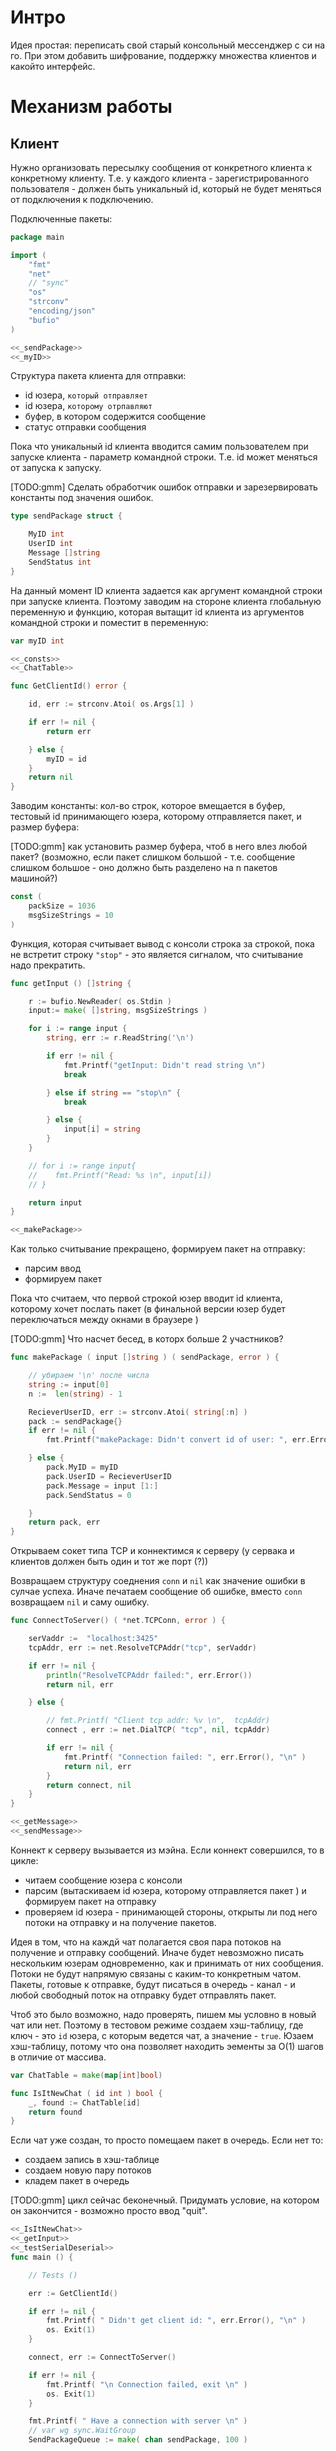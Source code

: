 #+STARTUP: showall indent hidestars

* Интро
Идея простая: переписать свой старый консольный мессенджер с си на
го. При этом добавить шифрование, поддержку множества клиентов и какойто
интерфейс.

* Механизм работы
** Клиент

Нужно организовать пересылку сообщения от конкретного клиента к
конкретному клиенту. Т.е. у каждого клиента - зарегистрированного
пользователя -  должен быть уникальный id, который не будет меняться от
подключения к подключению.

Подключенные пакеты:

#+NAME: _packages
#+BEGIN_SRC go :noweb yes :tangle client.go
  package main

  import (
      "fmt"
      "net"
      // "sync"
      "os"
      "strconv"
      "encoding/json"
      "bufio"
  )

  <<_sendPackage>>
  <<_myID>>
#+END_SRC

Структура пакета клиента для отправки:
- id юзера, ~который отправляет~
- id юзера, ~которому отрпавляют~
- буфер, в котором содержится сообщение
- статус отправки сообщения

Пока что уникальный id клиента вводится самим пользователем при запуске клиента -
параметр командной строки. Т.е. id может меняться от запуска к запуску.

[TODO:gmm] Сделать обработчик ошибок отправки и зарезервировать константы
под значения ошибок.

#+NAME: _sendPackage
#+BEGIN_SRC go :noweb yes
  type sendPackage struct {

      MyID int
      UserID int
      Message []string
      SendStatus int
  }

#+END_SRC

На данный момент ID клиента задается как аргумент командной строки при
запуске клиента. Поэтому заводим на стороне клиента глобальную переменную
и функцию, которая вытащит id клиента из аргументов командной строки и
поместит в переменную:

#+NAME: _myID
#+BEGIN_SRC go :noweb yes
  var myID int

  <<_consts>>
  <<_ChatTable>>
#+END_SRC


#+NAME: _GetClientId
#+BEGIN_SRC go :noweb yes :tangle client.go
  func GetClientId() error {

      id, err := strconv.Atoi( os.Args[1] )

      if err != nil {
          return err

      } else {
          myID = id
      }
      return nil
  }
#+END_SRC

Заводим константы: кол-во строк, которое вмещается в буфер, тестовый id
принимающего юзера, которому отправляется пакет, и размер буфера:

[TODO:gmm] как установить размер буфера, чтоб в него влез любой пакет?
(возможно, если пакет слишком большой - т.е. сообщение слишком большое -
оно должно быть разделено на n пакетов машиной?)

#+NAME: _consts
#+BEGIN_SRC go :noweb yes
  const (
      packSize = 1036
      msgSizeStrings = 10
  )
#+END_SRC

Функция, которая считывает вывод с консоли строка за строкой, пока не
встретит строку ~"stop"~ - это является сигналом, что считывание надо
прекратить.

#+NAME: _getInput
#+BEGIN_SRC go :noweb yes
  func getInput () []string {

      r := bufio.NewReader( os.Stdin )
      input:= make( []string, msgSizeStrings )

      for i := range input {
          string, err := r.ReadString('\n')

          if err != nil {
              fmt.Printf("getInput: Didn't read string \n")
              break

          } else if string == "stop\n" {
              break

          } else {
              input[i] = string
          }
      }

      // for i := range input{
      // 	fmt.Printf("Read: %s \n", input[i])
      // }

      return input
  }

  <<_makePackage>>
#+END_SRC

Как только считывание прекращено, формируем пакет на отправку:
- парсим ввод
- формируем пакет

Пока что считаем, что первой строкой юзер вводит id клиента, которому
хочет послать пакет (в финальной версии юзер будет переключаться между
окнами в браузере )

[TODO:gmm] Что насчет бесед, в которх больше 2 участников?

#+NAME: _makePackage
#+BEGIN_SRC go :noweb yes
  func makePackage ( input []string ) ( sendPackage, error ) {

      // убираем '\n' после числа
      string := input[0]
      n :=  len(string) - 1

      RecieverUserID, err := strconv.Atoi( string[:n] )
      pack := sendPackage{}
      if err != nil {
          fmt.Printf("makePackage: Didn't convert id of user: ", err.Error(), "\n")

      } else {
          pack.MyID = myID
          pack.UserID = RecieverUserID
          pack.Message = input [1:]
          pack.SendStatus = 0

      }
      return pack, err
  }
#+END_SRC

Открываем сокет типа TCP и коннектимся к серверу (у сервака и клиентов
должен быть один и тот же порт (?))

Возвращаем структуру соеднения ~conn~ и ~nil~ как значение ошибки в
сулчае успеха. Иначе печатаем сообщение об ошибке, вместо ~conn~
возвращаем ~nil~ и саму ошибку.

#+NAME: _ConnectToServer
#+BEGIN_SRC go :noweb yes :tangle client.go
  func ConnectToServer() ( *net.TCPConn, error ) {

      serVaddr :=  "localhost:3425"
      tcpAddr, err := net.ResolveTCPAddr("tcp", serVaddr)

      if err != nil {
          println("ResolveTCPAddr failed:", err.Error())
          return nil, err

      } else {

          // fmt.Printf( "Client tcp addr: %v \n",  tcpAddr)
          connect , err := net.DialTCP( "tcp", nil, tcpAddr)

          if err != nil {
              fmt.Printf( "Connection failed: ", err.Error(), "\n" )
              return nil, err
          }
          return connect, nil
      }
  }

  <<_getMessage>>
  <<_sendMessage>>
#+END_SRC

Коннект к серверу вызывается из мэйна. Если коннект совершился, то в цикле:
- читаем сообщение юзера с консоли
- парсим (вытаскиваем id юзера, которому отправляется пакет ) и формируем
  пакет на отправку
- проверяем id юзера - принимающей стороны, открыты ли под него потоки на
  отправку и на получение пакетов.

Идея в том, что на каждй чат полагается своя пара потоков на получение и
отправку сообщений. Иначе будет невозможно писать нескольким юзерам
одновременно, как и принимать от них сообщения. Потоки не будут напрямую
связаны с каким-то конкретным чатом. Пакеты, готовые к отправке, будут
писаться в очередь - канал - и любой свободный поток на отправку будет
отправлять пакет.

Чтоб это было возможно, надо проверять, пишем мы условно в новый чат или
нет. Поэтому в тестовом режиме создаем хэш-таблицу, где ключ - это ~id~
юзера, с которым ведется чат, а значение - ~true~. Юзаем хэш-таблицу,
потому что она позволяет находить эементы за O(1) шагов в отличие от
массива.

#+NAME: _ChatTable
#+BEGIN_SRC go :noweb yes
  var ChatTable = make(map[int]bool)
#+END_SRC

#+NAME: _IsItNewChat
#+BEGIN_SRC go :noweb yes
  func IsItNewChat ( id int ) bool {
      _, found := ChatTable[id]
      return found
  }
#+END_SRC

Если чат уже создан, то просто помещаем пакет в очередь. Если
нет то:

- создаем запись в хэш-таблице
- создаем новую пару потоков
- кладем пакет в очередь

[TODO:gmm] цикл сейчас беконечный. Придумать условие, на котором он
закончится - возможно просто ввод "quit".

#+NAME: _main
#+BEGIN_SRC go :noweb yes :tangle client.go
  <<_IsItNewChat>>
  <<_getInput>>
  <<_testSerialDeserial>>
  func main () {

      // Tests ()

      err := GetClientId()

      if err != nil {
          fmt.Printf( " Didn't get client id: ", err.Error(), "\n" )
          os. Exit(1)
      }

      connect, err := ConnectToServer()

      if err != nil {
          fmt.Printf( "\n Connection failed, exit \n" )
          os. Exit(1)
      }

      fmt.Printf( " Have a connection with server \n" )
      // var wg sync.WaitGroup
      SendPackageQueue := make( chan sendPackage, 100 )

      for {
          input := getInput()
          SendPack, err := makePackage( input )

          if err == nil {
              found := IsItNewChat ( SendPack.UserID )

              if found == false {
                  go sendMessage( connect, SendPackageQueue )
                  go getMessage( connect )
                  // go sendMessage( connect, &wg, SendPackageQueue )
                  // wg.Add(1)
                  // go getMessage( connect, &wg )
                  // wg.Add(1)
                  // wg.Wait()
              }
              SendPackageQueue <- SendPack
          }
      }
  }
#+END_SRC

Функция ~getMessage~:
- принимает пакет
- десериализует пакет
- проверяет его статус
- если статус 0, то печатает сообщение
- если нет, ошибка должна быть обработана

[TODO:gmm] Написать обработчик ошибок доставки.

#+NAME: _getMessage
#+BEGIN_SRC go :noweb yes
  <<_checkSendStatus>>
  <<_failedStatus>>
  <<_printRecievedMessage>>

  //принимает сообщения
  // func getMessage( connect *net.TCPConn,  wg *sync.WaitGroup ) int {
  func getMessage( connect *net.TCPConn ) int {
      getBuf := make( []byte, packSize )

      for {
          len, err := connect.Read( getBuf )

          if err == nil {
              pack, err := deserialization( getBuf [:len] )

              if err == nil && 0 == checkSendStatus( pack.SendStatus, pack.UserID ) {
                  printRecievedMessage ( pack.UserID, pack.Message )
              }
          }
      }
      // wg.Done()
      return 0
  }
#+END_SRC

Проверяет статус пакета:

#+NAME: _checkSendStatus
#+BEGIN_SRC go :noweb yes
  func checkSendStatus( SendStatus int, UserID int ) int {

      if SendStatus == -1 {
          failedStatus( UserID )
          return -1
      }
      return 0
  }
#+END_SRC

Печатает сообщение об ошибке, если статус ~failed~:

#+NAME: _failedStatus
#+BEGIN_SRC go :noweb yes
  func failedStatus ( userID int ) {

      fmt.Printf("Сообщение пользователю c id %d не было доставлено\n", userID);
  }
#+END_SRC

Печатает пришедшее сообщение, если все ок:

#+NAME: _printRecievedMessage
#+BEGIN_SRC go :noweb yes
  func printRecievedMessage ( UserID int, buf []string ) {
      fmt.Printf( "Получено сообщение от пользователя %d:  \n", UserID )

      for i := range buf {

          if buf[i] == "" {
              break
          }
          fmt.Println( buf[i] )
      }
      return
  }
#+END_SRC


Функция ~sendMessage~:

- формирует пакет
- сериализует его
- посылает в соединение
#+NAME: _sendMessage
#+BEGIN_SRC go :noweb yes
  // посылает сообщения
  // func sendMessage( connect *net.TCPConn, wg *sync.WaitGroup, ch chan SendPackage ) int {

  func sendMessage( connect *net.TCPConn, ch chan sendPackage ) int {
      for {
          pack := <- ch
          buf, err := serialization( &pack )

          if err == nil {
               len, err := connect.Write(buf)

               if err != nil {
                   fmt.Printf("Cann't send: %s \n", err.Error())
               } else {
                   fmt.Printf("Bytes sent: %d \n", len)
               }
           }
      }
      // wg.Done()
      return 0
  }
  <<_serialization>>
#+END_SRC

Методы ~read~ и ~write~, которые позволяют писать в соединение и читать
из него, принимают только слайсы в качестве аргументов. Это значит, что
придется делать сериализацию и десериализацию, чтоб принимать и
отправлять пакеты, имеющую выше описанную структуру:

#+NAME: _serialization
#+BEGIN_SRC go :noweb yes
  func serialization( pack *sendPackage ) ( []byte, error )  {

      buf, err:= json.Marshal( pack )

      if err != nil {
          fmt.Printf(" \n Cound'n serialize data: ", err.Error(), "\n" )
      }
      return buf, err
  }
  <<_deserialization>>
#+END_SRC

#+NAME: _deserialization
#+BEGIN_SRC go :noweb yes
  func deserialization( buf []byte ) ( sendPackage, error )  {

      pack := sendPackage{}
      err:= json.Unmarshal( buf, &pack )

      if err != nil {
          fmt.Printf(" \n Cound'n deserialize data: ", err.Error(), "\n" )
      }
      return pack, err
  }

#+END_SRC

Тесты:

#+NAME: _Tests
#+BEGIN_SRC go :noweb yes
  func Tests () {

      getInput ()
      testSerialDeserial()
  }
#+END_SRC


#+NAME: _testSerialDeserial
#+BEGIN_SRC go :noweb yes
  func testSerialDeserial() {

      input:= getInput()

      fmt.Scan(&input)
      fmt.Printf("Read: %s \n", input)

      pack, err := makePackage( input )
      if err == nil {
          fmt.Printf("Msg before serialization: %s \n", pack.Message)

          buf, err := serialization( &pack )

          if err != nil {
              fmt.Printf("Serialization Test failed\n")
          } else {
              pack2, err := deserialization( buf )

              if err != nil {
                  fmt.Printf("Deserialization Test failed\n")

              } else {
                  fmt.Printf("Msg after serialization %s \n", pack2.Message)
              }
          }
      }
      return
  }

      <<_Tests>>
#+END_SRC

[TODO:gmm] Придумать, как сделать разные окна для чатов.
В каждом окне должно отражаться имя юзера и история переписки с
ним. Видимо, это придется делать на вебе.

** Сервер

Подключенные пакеты:

#+NAME: _servPackeges
#+BEGIN_SRC go :noweb yes :tangle server.go
  package main

  import (
      "fmt"
      "net"
      "os"
      "encoding/json"
      // "io"
  )

  <<_sendPackage>>
  <<_servConnection>>
#+END_SRC

Сервер должен быть способен разослать пакет от любого клиента любому
клиенту. Для этого ему нужно связать id клиента с его структурой
соединения: получая пакет от какого-то клиента, сервер будет его
десериализовать, читать ~id~ клиента, которому предназначен пакет, и
находить по этому ~id~ его стрктуру соединения, сериализовать пакет и
отправлять в нужное соединение.

Структура соединения на сервере:
- id клиента - по умолчанию -1
- его структура ~conn~, по умолчанию nil

#+NAME: _servConnection
#+BEGIN_SRC go :noweb yes
  type connection struct {

      ClientID int
      Connect *net.TCPConn
  }

<<_servConsts>>
#+END_SRC

Константы:

#+NAME: _servConsts
#+BEGIN_SRC go :noweb yes
  const (
      testUserID = 25
      packSize = 1000
      msgSizeStrings = 10
  )

  <<_servConnectionsTable>>
#+END_SRC

Эффективнее всего хранить соединения и их id в хэш-таблице: сложность на
вставку, удаление или поиск элемента - это O(n). Ключ - это id, значение -
структура ~conn~.

Глобальная переменная, разделяемый ресурс для потоков, осторожно!
#+NAME: _servConnectionsTable
#+BEGIN_SRC go :noweb yes
  var ConnectionsTable = make(map[int]*net.TCPConn)
#+END_SRC

Создадим отдельный поток, который будет отвечать за регистрацию новых
пользователей на сервере.

В качестве параметров он принимает 2 канала: из  первого он читает
заполненые структуры соединений, которые преобразует в новые записи
хэш-таблицы, а во второй отправляет ~true~,  если вставка новой записи
удалась. Таким образом у нас есть способ сообщить другим потокам, что
запись прошла успешно.

#+NAME: _servRegisterNewClient
#+BEGIN_SRC go :noweb yes :tangle server.go
  func RegisterNewClient( ch chan connection, ch2 chan bool ) {

      for {
          newConnection, ok := <- ch

          // канал закрыт?
          if ok == false {
              break
          }
          // сохранить нового клиента
          ConnectionsTable[newConnection.ClientID] = newConnection.Connect

          // проверяем, что действительно сохранилось
          _, found := ConnectionsTable[newConnection.ClientID]

          if found == true {
              fmt.Println("RegisterNewClient: зарегестрирован новый клиент  ",
                  newConnection.ClientID,  newConnection.Connect )
              // сигнализируем, что закончили
              ch2 <- found
          }
      }
      return
  }
  <<_serialization>>
  <<_servMain>>
#+END_SRC

Алгоритм работы сервера.
Открываем сокет на "прослушку". Если все ок, то :
- создаем два канала: один, чтоб посылать ~RegisterNewClient~ структуры
  соединений, другой, чтоб она могла сигнализировать, когда закончит
  вставку.
- вызываем горутину с ~RegisterNewClient~
- вызываем прослушку сокета на предмет новых соединений

#+NAME: _servRegisterNewClient
#+BEGIN_SRC go :noweb yes :tangle server.go
  func openListener() int {
      service := "localhost:3425"
      tcpAddr, err := net.ResolveTCPAddr("tcp", service)
      l, err := net.ListenTCP("tcp", tcpAddr)

      if err != nil {
          fmt.Println("Server: listening error", err.Error())
          os.Exit(1)

      } else {
          registerClientsChan := make( chan connection, 100 )
          registerClientsChanResult := make( chan bool )
          go RegisterNewClient( registerClientsChan, registerClientsChanResult )

          AcceptNewConnections( l, registerClientsChan, registerClientsChanResult )
      }
      return 0
  }

  <<_servAcceptNewConnections>>
#+END_SRC

Слушает сокет на предмет новых соединений. Если такое соединение есть,
вызывает ~getMessege~, который будет слушать соединение на предмет новых
пакетов. Ему передается: структура соединения и два канала для общения с
~RegisterNewClient~.

#+NAME: _servAcceptNewConnections
#+BEGIN_SRC go :noweb yes
  func AcceptNewConnections( l *net.TCPListener, ch chan connection, ch2 chan bool ) {
      fmt.Println(" SERVER RUNS \n")

      for {
          conn, err := l.AcceptTCP()

          if err != nil {
              fmt.Println("Accept error", err.Error())
              os.Exit(1)
          }

          go getMessege( conn, ch, ch2 )
      }
  }
#+END_SRC

~getMessege~ принимает пакеты из конкретного соединения. Каждое
соединение обладает своим собственным буфером, куда пишутся и откуда
читаются сообщения. Так же есть переменная ~remembered~: по
умолчанию 0. Если выставлена в 1, то соединение уже зарегестрировано в
хэш-таблице.

Проблема в том, что мы не можем зарегать нового клиента до тех пор, пока
он ен отправит первый пакет: нам не известен его уникальный ~id~, при
подключении известна только структура его соединения.

Поэтому алгоритм работы такой:
- получили сообщение
- если ~remembered~ == 0, значит, соединение еще не зарегано:
  - десериализуем пакет (функция десериализации та же, что и на клиенте)
  - читаем из структуры пакета id клиента, который его отправил
  - формируем из него и структуры соединения ~conn~ структуру соединения
  - шлем ее в канал ~RegisterNewClient~
  - дожидаемся, пока придет ответ, что все ок (так мы предохраняемся от
    ситуации, когда юзер хочет отправить сообщения сам себе, но он еще не
    зареган на сервере. Если не дождаться ответа от ~RegisterNewClient~,
    то юзеру придет ошибка, что ему не удалось отправить сообщение самому
    себе, по причине, что его не существует как зареганного клиента (что
    полный бред)
  - если все ок, меняем значение ~remembered~ на единицу
- вызываем отправку сообщения сообщение

#+NAME: _servGetMessege
#+BEGIN_SRC go :noweb yes :tangle server.go
  func getMessege( connect *net.TCPConn, ch chan connection, ch2 chan bool ) {

      remembered := 0
      buf := make([]byte, packSize)

      for {
          len, err := connect.Read( buf )

          if err == nil {
              fmt.Printf("message recieved, len %d bytes \n", len );

              if remembered == 0 {
                  pack, err := deserialization( buf[:len] )

                  // отправить данные клиента на регистрацию
                  if err == nil {
                      newConnection:= connection{ ClientID: pack.MyID,
                          Connect:  connect }
                      ch <- newConnection

                      // регистрация законцена?
                      finished :=  <- ch2
                      if finished == true {
                          remembered = 1
                      }
                  }
              }
              sendMessege( connect, buf, len )
          }
      }
      return
  }

  <<_servSendMessege>>
#+END_SRC

~sendMessege~ отправляет сообщение. В качестве параметра принимает
структуру соединения, буфер, в который был считан полученный пакет, и
размер пакета в байтах.

Алгоритм:
- десериализовать буфер - вернее, только то кол-во байт, которое было
  прочитано из соединения. Если попытаться десериализовать весь буфер, то
  его незаполненная часть будет заполнена символом ~\x00~ и метод
  ~json.Unmarshal~ выдаст ошибку
- если все ок, то:
  - проверить, существует ли юзер, которому хотим отправить сообщение:
    запрашиваем значение по ключу id изхэш-таблицы напрямую.

    [TODO:gmm] сделать доступ к таблице через канал. Хотя значения в ней не
    перезаписываются, но дополняются новыми. В результате может возникнуть
    ситуация, когда в одно и то же время один поток пишет значени в таблицу,
    регистрируя нового клиента, а другой - пытается получить запись этого
    клиента, чтоб отравить ему сообщение.

   - если запись найдена:
    - сериализуем пакет (функция сериализации та же, что на клиенте)
    - отпарвляем в соединение
    - проверяем ошибку, если есть
  - иначе отправляем в то же соединение, из которого пришел пакет, этот
    же пакет со статусом отправки -1

#+NAME: _servSendMessege
#+BEGIN_SRC go :noweb yes
  <<_servCheckErrorSendMessage>>

  func sendMessege( myConnect *net.TCPConn, buf []byte, len int ) {

      pack, err := deserialization( buf[:len] )

      if err == nil {
          // проверяем существование юзера, которому
          // отправляем сообщение
          connectUser, found := ConnectionsTable[pack.UserID]
          fmt.Println("found ", found )

          // нашли
          if found == true {
              fmt.Println("connectUser ", connectUser )
              sendBuf, err := serialization( &pack )
              len, err := connectUser.Write( sendBuf )
              checkErrorSendMessage( err, len)

          // не нашли
          } else {
              pack.SendStatus = -1

              sendBuf, err := serialization( &pack )
              len, err := myConnect.Write( sendBuf )
              checkErrorSendMessage( err, len)
          }
      }
      return
  }

#+END_SRC

Проверяет ошибку отправки:
#+NAME: _servCheckErrorSendMessage
#+BEGIN_SRC go :noweb yes
  func checkErrorSendMessage( err error, len int ) {
      if err != nil {
          fmt.Printf("Cann't send: %s \n", err.Error())
      } else {
          fmt.Printf("Bytes sent: %d \n", len)
      }
      return
  }
#+END_SRC

Вызываем процесс из ~main~:

#+NAME: _servMain
#+BEGIN_SRC go :noweb yes

  func main () {
      openListener()
      return
  }

#+END_SRC
